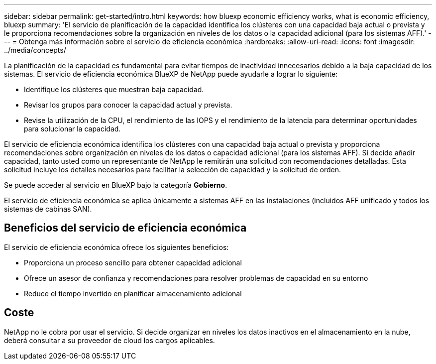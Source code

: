 ---
sidebar: sidebar 
permalink: get-started/intro.html 
keywords: how bluexp economic efficiency works, what is economic efficiency, bluexp 
summary: 'El servicio de planificación de la capacidad identifica los clústeres con una capacidad baja actual o prevista y le proporciona recomendaciones sobre la organización en niveles de los datos o la capacidad adicional (para los sistemas AFF).' 
---
= Obtenga más información sobre el servicio de eficiencia económica
:hardbreaks:
:allow-uri-read: 
:icons: font
:imagesdir: ../media/concepts/


[role="lead"]
La planificación de la capacidad es fundamental para evitar tiempos de inactividad innecesarios debido a la baja capacidad de los sistemas. El servicio de eficiencia económica BlueXP de NetApp puede ayudarle a lograr lo siguiente:

* Identifique los clústeres que muestran baja capacidad.
* Revisar los grupos para conocer la capacidad actual y prevista.
* Revise la utilización de la CPU, el rendimiento de las IOPS y el rendimiento de la latencia para determinar oportunidades para solucionar la capacidad.


El servicio de eficiencia económica identifica los clústeres con una capacidad baja actual o prevista y proporciona recomendaciones sobre organización en niveles de los datos o capacidad adicional (para los sistemas AFF). Si decide añadir capacidad, tanto usted como un representante de NetApp le remitirán una solicitud con recomendaciones detalladas. Esta solicitud incluye los detalles necesarios para facilitar la selección de capacidad y la solicitud de orden.

Se puede acceder al servicio en BlueXP bajo la categoría *Gobierno*.

El servicio de eficiencia económica se aplica únicamente a sistemas AFF en las instalaciones (incluidos AFF unificado y todos los sistemas de cabinas SAN).



== Beneficios del servicio de eficiencia económica

El servicio de eficiencia económica ofrece los siguientes beneficios:

* Proporciona un proceso sencillo para obtener capacidad adicional
* Ofrece un asesor de confianza y recomendaciones para resolver problemas de capacidad en su entorno
* Reduce el tiempo invertido en planificar almacenamiento adicional




== Coste

NetApp no le cobra por usar el servicio. Si decide organizar en niveles los datos inactivos en el almacenamiento en la nube, deberá consultar a su proveedor de cloud los cargos aplicables.

